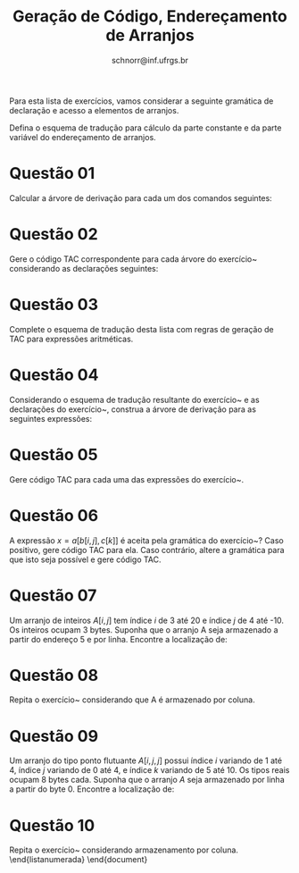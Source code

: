 # -*- coding: utf-8 -*-
# -*- mode: org -*-

#+Title: Geração de Código, Endereçamento de Arranjos
#+Author: Prof. Lucas Mello Schnorr (INF/UFRGS)
#+Date: schnorr@inf.ufrgs.br

#+LATEX_CLASS: article
#+LATEX_CLASS_OPTIONS: [10pt, a4paper]
#+LATEX_HEADER: \input{org-babel.tex}

#+OPTIONS: toc:nil date:nil author:nil
#+STARTUP: overview indent
#+TAGS: Lucas(L) noexport(n) deprecated(d)
#+EXPORT_SELECT_TAGS: export
#+EXPORT_EXCLUDE_TAGS: noexport

Para esta lista de exercícios, vamos considerar a seguinte gramática
de declaração e acesso a elementos de arranjos.

\begin{center}
\begin{tabular}{lll}
 decl  &  $\rightarrow$  &  T \textbf{id} [ L ]  \\
 T     &  $\rightarrow$  &  \textbf{float} $\vert{}$ \textbf{int} $\vert{}$ \textbf{double} $\vert{}$ \textbf{char}     \\
 L     &  $\rightarrow$  &  L , D                \\
 L     &  $\rightarrow$  &  D                    \\
 D     &  $\rightarrow$  &  C..C                 \\
 C     &  $\rightarrow$  &  \textbf{num}         \\
atr & $\rightarrow$      & x = acesso \\
 acesso  &  $\rightarrow$  &  \textbf{id} [ L ]                   \\
 L       &  $\rightarrow$  &  L , E                               \\
 L       &  $\rightarrow$  &  E                                   \\
 E       &  $\rightarrow$  &  E + N                               \\
 E       &  $\rightarrow$  &  N                                   \\
 N       &  $\rightarrow$  &  \textbf{num} $\vert{}$ \textbf{id} $\vert{}$ acesso \\
\end{tabular}
\end{center}

Defina o esquema de tradução para cálculo da parte constante e da
parte variável do endereçamento de arranjos.

* Questão 01
\label{x} Calcular a árvore de derivação para cada um dos
  comandos seguintes:
  \begin{lista}
    \item $X = A[i]$
    \item $X = B[i, j+k]$
    \item $X = C[i, k, z]$
    \item $X = D[i, k, z, q]$
  \end{lista}

* Questão 02
\label{x1} Gere o código TAC correspondente para cada árvore do
  exercício~\ref{x} considerando as declarações seguintes:
  \begin{lstlisting}
    float A[10..-10] //um float ocupa 4 bytes, base=(fp+44)
    double B[7..-1][3..10] //um double ocupa 8 bytes, base=(fp+98)
    int C[0..3][3..-5][-10..3] //um int ocupa 4 bytes, base=(bss+30)
    char D[10..0][4..9][1..8][-4..7] //um char ocupa 1 byte, base=(bss+10)
  \end{lstlisting}

* Questão 03
\label{y} Complete o esquema de tradução desta lista com regras
  de geração de TAC para expressões aritméticas.

* Questão 04
\label{y2} Considerando o esquema de tradução resultante do
  exercício~\ref{y} e as declarações do exercício~\ref{x1}, construa a
  árvore de derivação para as seguintes expressões:
  \begin{lista}
    \item $x = A[s] + q$
    \item $x = A[i] + A[j]$
    \item $x = B[i*C[k+1],j+A[0]-B[i*i]] + A[j] * C[i,j,k]$
  \end{lista}

* Questão 05
Gere código TAC para cada uma das expressões do exercício~\ref{y2}.

* Questão 06
A expressão $x = a[b[i,j],c[k]]$ é aceita pela gramática do
  exercício~\ref{y}? Caso positivo, gere código TAC para ela. Caso
  contrário, altere a gramática para que isto seja possível e gere
  código TAC.

* Questão 07
\label{z} Um arranjo de inteiros $A[i,j]$ tem índice $i$ de 3 até 20 e
  índice $j$ de 4 até -10. Os inteiros ocupam 3 bytes. Suponha que o
  arranjo A seja armazenado a partir do endereço 5 e por
  linha. Encontre a localização de:
  \begin{lista}
    \item $A[3,-10]$
    \item $A[20,-10]$
    \item $A[11,-1]$
  \end{lista}

* Questão 08
Repita o exercício~\ref{z} considerando que A é armazenado por coluna.

* Questão 09
\label{w} Um arranjo do tipo ponto flutuante $A[i,j,j]$ possui
  índice $i$ variando de 1 até 4, índice $j$ variando de 0 até 4, e
  índice $k$ variando de 5 até 10. Os tipos reais ocupam 8 bytes
  cada. Suponha que o arranjo $A$ seja armazenado por linha a partir
  do byte 0. Encontre a localização de:
  \begin{lista}
    \item $A[3,4,5]$
    \item $A[1,2,7]$
    \item $A[4,3,9]$
    \item $A[1,0,5]$
    \item $A[4,4,10]$
  \end{lista}

* Questão 10
Repita o exercício~\ref{w} considerando armazenamento por coluna.
\end{listanumerada}
\end{document}

